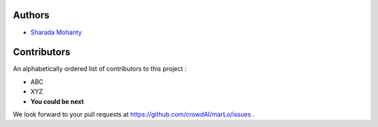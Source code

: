 Authors
=========
- `Sharada Mohanty <https://twitter.com/MeMohanty>`_

Contributors
==================
An alphabetically ordered list of contributors to this project : 

- ABC
- XYZ
- **You could be next**

We look forward to your pull requests at `https://github.com/crowdAI/marLo/issues <https://github.com/crowdAI/marLo/issues>`_ .
